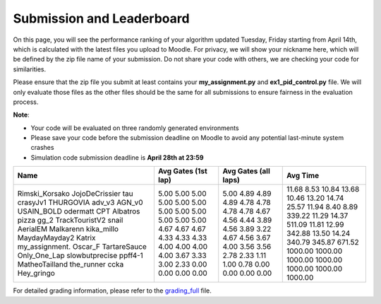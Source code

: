 Submission and Leaderboard
==========================

On this page, you will see the performance ranking of your algorithm updated Tuesday, Friday starting from April 14th, which is calculated with the latest files you upload to Moodle.
For privacy, we will show your nickname here, which will be defined by the zip file name of your submission.
Do not share your code with others, we are checking your code for similarities.

Please ensure that the zip file you submit at least contains your **my_assignment.py** and **ex1_pid_control.py** file. We will only evaluate those files as the other files should be the same for all submissions to ensure fairness in the evaluation process.

**Note**:

- Your code will be evaluated on three randomly generated environments
- Please save your code before the submission deadline on Moodle to avoid any potential last-minute system crashes
- Simulation code submission deadline is **April 28th at 23:59**


+----------------+-----------+------------+----------+
| Name           | Avg Gates | Avg Gates  | Avg Time |
|                | (1st lap) | (all laps) |          |
+================+===========+============+==========+
| Rimski_Korsako | 5.00      | 5.00       | 11.68    |
| JojoDeCrissier | 5.00      | 4.89       | 8.53     |
| tau            | 5.00      | 4.89       | 10.84    |
| crasyJv1       | 5.00      | 4.89       | 13.68    |
| THURGOVIA      | 5.00      | 4.78       | 10.46    |
| adv_v3         | 5.00      | 4.78       | 13.20    |
| AGN_v0         | 5.00      | 4.78       | 14.74    |
| USAIN_BOLD     | 5.00      | 4.78       | 25.57    |
| odermatt       | 5.00      | 4.67       | 11.94    |
| CPT            | 5.00      | 4.56       | 8.40     |
| Albatros       | 5.00      | 4.44       | 8.89     |
| pizza          | 5.00      | 3.89       | 339.22   |
| gg_2           | 4.67      | 4.56       | 11.29    |
| TrackTouristV2 | 4.67      | 3.89       | 14.37    |
| snail          | 4.67      | 3.22       | 511.09   |
| AerialEM       | 4.33      | 4.67       | 11.81    |
| Malkarenn      | 4.33      | 4.56       | 12.99    |
| kika_millo     | 4.33      | 3.67       | 342.88   |
| MaydayMayday2  | 4.00      | 4.00       | 13.50    |
| Katrix         | 4.00      | 3.56       | 14.24    |
| my_assignment. | 4.00      | 3.56       | 340.79   |
| Oscar_F        | 4.00      | 2.78       | 345.87   |
| TartareSauce   | 3.67      | 2.33       | 671.52   |
| Only_One_Lap   | 3.33      | 1.11       | 1000.00  |
| slowbutprecise | 3.00      | 1.00       | 1000.00  |
| ppff4-1        | 2.33      | 0.78       | 1000.00  |
| MatheoTailland | 0.00      | 0.00       | 1000.00  |
| the_runner     | 0.00      | 0.00       | 1000.00  |
| ccka           | 0.00      | 0.00       | 1000.00  |
| Hey_gringo     | 0.00      | 0.00       | 1000.00  |
+----------------+-----------+------------+----------+

For detailed grading information, please refer to the `grading_full <https://github.com/lis-epfl/micro-502/blob/main/docs/assignment/grading_full.xlsx?raw=true>`_ file.